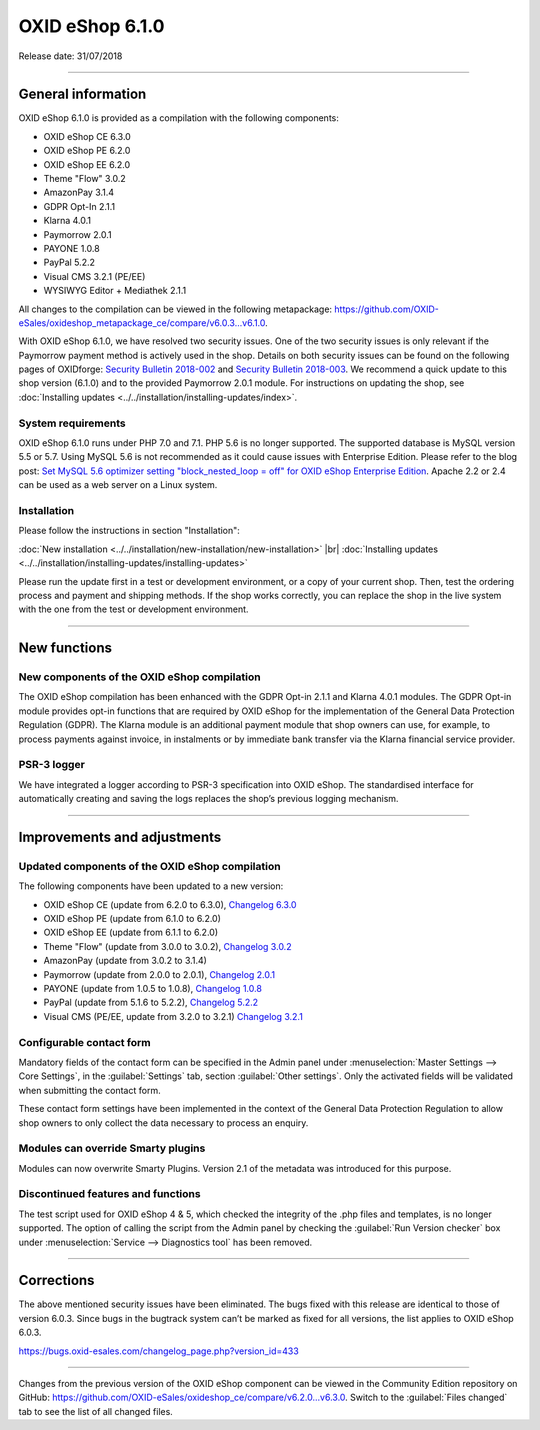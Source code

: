 ﻿OXID eShop 6.1.0
================

Release date: 31/07/2018

-----------------------------------------------------------------------------------------

General information
-------------------
OXID eShop 6.1.0 is provided as a compilation with the following components:

* OXID eShop CE 6.3.0
* OXID eShop PE 6.2.0
* OXID eShop EE 6.2.0
* Theme "Flow" 3.0.2
* AmazonPay 3.1.4
* GDPR Opt-In 2.1.1
* Klarna 4.0.1
* Paymorrow 2.0.1
* PAYONE 1.0.8
* PayPal 5.2.2
* Visual CMS 3.2.1 (PE/EE)
* WYSIWYG Editor + Mediathek 2.1.1

All changes to the compilation can be viewed in the following metapackage: `<https://github.com/OXID-eSales/oxideshop_metapackage_ce/compare/v6.0.3...v6.1.0>`_.

With OXID eShop 6.1.0, we have resolved two security issues. One of the two security issues is only relevant if the Paymorrow payment method is actively used in the shop. Details on both security issues can be found on the following pages of OXIDforge: `Security Bulletin 2018-002 <https://oxidforge.org/en/security-bulletin-2018-002.html>`_ and `Security Bulletin 2018-003 <https://oxidforge.org/en/security-bulletin-2018-002.html>`_. We recommend a quick update to this shop version (6.1.0) and to the provided Paymorrow 2.0.1 module. For instructions on updating the shop, see :doc:`Installing updates <../../installation/installing-updates/index>`.

System requirements
^^^^^^^^^^^^^^^^^^^
OXID eShop 6.1.0 runs under PHP 7.0 and 7.1. PHP 5.6 is no longer supported. The supported database is MySQL version 5.5 or 5.7. Using MySQL 5.6 is not recommended as it could cause issues with Enterprise Edition. Please refer to the blog post: `Set MySQL 5.6 optimizer setting "block_nested_loop = off" for OXID eShop Enterprise Edition <https://oxidforge.org/en/set-mysql-5-6-optimizer-setting-block_nested_loop-off-for-oxid-eshop-enterprise-edition.html>`_. Apache 2.2 or 2.4 can be used as a web server on a Linux system.

Installation
^^^^^^^^^^^^
Please follow the instructions in section "Installation":

:doc:`New installation <../../installation/new-installation/new-installation>` |br|
:doc:`Installing updates <../../installation/installing-updates/installing-updates>`

Please run the update first in a test or development environment, or a copy of your current shop. Then, test the ordering process and payment and shipping methods. If the shop works correctly, you can replace the shop in the live system with the one from the test or development environment.

-----------------------------------------------------------------------------------------

New functions
-------------

New components of the OXID eShop compilation
^^^^^^^^^^^^^^^^^^^^^^^^^^^^^^^^^^^^^^^^^^^^
The OXID eShop compilation has been enhanced with the GDPR Opt-in 2.1.1 and Klarna 4.0.1 modules. The GDPR Opt-in module provides opt-in functions that are required by OXID eShop for the implementation of the General Data Protection Regulation (GDPR). The Klarna module is an additional payment module that shop owners can use, for example, to process payments against invoice, in instalments or by immediate bank transfer via the Klarna financial service provider.

PSR-3 logger
^^^^^^^^^^^^
We have integrated a logger according to PSR-3 specification into OXID eShop. The standardised interface for automatically creating and saving the logs replaces the shop’s previous logging mechanism.

-----------------------------------------------------------------------------------------

Improvements and adjustments
----------------------------

Updated components of the OXID eShop compilation
^^^^^^^^^^^^^^^^^^^^^^^^^^^^^^^^^^^^^^^^^^^^^^^^
The following components have been updated to a new version:

* OXID eShop CE (update from 6.2.0 to 6.3.0), `Changelog 6.3.0 <https://github.com/OXID-eSales/oxideshop_ce/blob/v6.3.0/CHANGELOG.md>`_
* OXID eShop PE (update from 6.1.0 to 6.2.0)
* OXID eShop EE (update from 6.1.1 to 6.2.0)
* Theme "Flow" (update from 3.0.0 to 3.0.2), `Changelog 3.0.2 <https://github.com/OXID-eSales/flow_theme/blob/v3.0.2/CHANGELOG.md>`_
* AmazonPay (update from 3.0.2 to 3.1.4)
* Paymorrow (update from 2.0.0 to 2.0.1), `Changelog 2.0.1 <https://github.com/OXID-eSales/paymorrow-module/blob/v2.0.1/CHANGELOG.md>`_
* PAYONE (update from 1.0.5 to 1.0.8), `Changelog 1.0.8 <https://github.com/PAYONE-GmbH/oxid-6/blob/1.0.8/Changelog.txt>`_
* PayPal (update from 5.1.6 to 5.2.2), `Changelog 5.2.2 <https://github.com/OXID-eSales/paypal/blob/v5.2.2/CHANGELOG.md>`_
* Visual CMS (PE/EE, update from 3.2.0 to 3.2.1) `Changelog 3.2.1 <https://github.com/OXID-eSales/visual_cms_module/blob/v3.2.1/CHANGELOG.md>`_

Configurable contact form
^^^^^^^^^^^^^^^^^^^^^^^^^
Mandatory fields of the contact form can be specified in the Admin panel under :menuselection:`Master Settings --> Core Settings`, in the :guilabel:`Settings` tab, section :guilabel:`Other settings`. Only the activated fields will be validated when submitting the contact form.

These contact form settings have been implemented in the context of the General Data Protection Regulation to allow shop owners to only collect the data necessary to process an enquiry.

Modules can override Smarty plugins
^^^^^^^^^^^^^^^^^^^^^^^^^^^^^^^^^^^
Modules can now overwrite Smarty Plugins. Version 2.1 of the metadata was introduced for this purpose.

Discontinued features and functions
^^^^^^^^^^^^^^^^^^^^^^^^^^^^^^^^^^^
The test script used for OXID eShop 4 & 5, which checked the integrity of the .php files and templates, is no longer supported. The option of calling the script from the Admin panel by checking the :guilabel:`Run Version checker` box under :menuselection:`Service --> Diagnostics tool` has been removed.

-----------------------------------------------------------------------------------------

Corrections
-----------
The above mentioned security issues have been eliminated. The bugs fixed with this release are identical to those of version 6.0.3. Since bugs in the bugtrack system can’t be marked as fixed for all versions, the list applies to OXID eShop 6.0.3.

https://bugs.oxid-esales.com/changelog_page.php?version_id=433

-----------------------------------------------------------------------------------------

Changes from the previous version of the OXID eShop component can be viewed in the Community Edition repository on GitHub: https://github.com/OXID-eSales/oxideshop_ce/compare/v6.2.0...v6.3.0. Switch to the :guilabel:`Files changed` tab to see the list of all changed files.

.. Intern: oxbail, Status:
